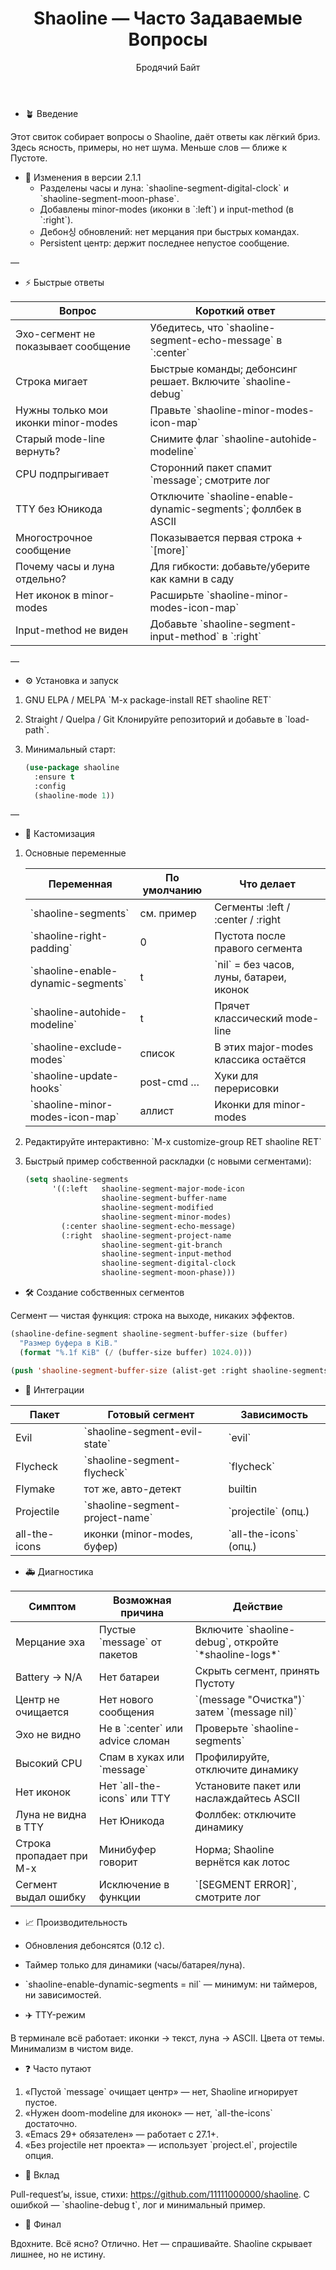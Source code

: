 #+TITLE: Shaoline — Часто Задаваемые Вопросы
#+AUTHOR: Бродячий Байт  
#+LANGUAGE: ru  

- 🪴 Введение

Этот свиток собирает вопросы о Shaoline, даёт ответы как лёгкий бриз.  
Здесь ясность, примеры, но нет шума. Меньше слов — ближе к Пустоте.

- 🔄 Изменения в версии 2.1.1
  - Разделены часы и луна: `shaoline-segment-digital-clock` и `shaoline-segment-moon-phase`.
  - Добавлены minor-modes (иконки в `:left`) и input-method (в `:right`).
  - Дебон싱 обновлений: нет мерцания при быстрых командах.
  - Persistent центр: держит последнее непустое сообщение.

---

- ⚡ Быстрые ответы

| Вопрос                              | Короткий ответ                                                      |
|-------------------------------------+---------------------------------------------------------------------|
| Эхо-сегмент не показывает сообщение | Убедитесь, что `shaoline-segment-echo-message` в `:center`          |
| Строка мигает                       | Быстрые команды; дебонсинг решает. Включите `shaoline-debug`        |
| Нужны только мои иконки minor-modes | Правьте `shaoline-minor-modes-icon-map`                             |
| Старый mode-line вернуть?           | Снимите флаг `shaoline-autohide-modeline`                           |
| CPU подпрыгивает                    | Сторонний пакет спамит `message`; смотрите лог                      |
| TTY без Юникода                     | Отключите `shaoline-enable-dynamic-segments`; фоллбек в ASCII       |
| Многострочное сообщение             | Показывается первая строка + `[more]`                               |
| Почему часы и луна отдельно?        | Для гибкости: добавьте/уберите как камни в саду                     |
| Нет иконок в minor-modes            | Расширьте `shaoline-minor-modes-icon-map`                           |
| Input-method не виден               | Добавьте `shaoline-segment-input-method` в `:right`                 |

---

- ⚙️ Установка и запуск

1. GNU ELPA / MELPA  
   `M-x package-install RET shaoline RET`

2. Straight / Quelpa / Git  
   Клонируйте репозиторий и добавьте в `load-path`.

3. Минимальный старт:  

   #+begin_src emacs-lisp
   (use-package shaoline
     :ensure t
     :config
     (shaoline-mode 1))
   #+end_src

---

- 🧩 Кастомизация

1. Основные переменные  

   | Переменная                         | По умолчанию | Что делает                               |
   |------------------------------------+--------------+------------------------------------------|
   | `shaoline-segments`                | см. пример   | Сегменты :left / :center / :right        |
   | `shaoline-right-padding`           | 0            | Пустота после правого сегмента           |
   | `shaoline-enable-dynamic-segments` | t            | `nil` = без часов, луны, батареи, иконок |
   | `shaoline-autohide-modeline`       | t            | Прячет классический mode-line            |
   | `shaoline-exclude-modes`           | список       | В этих major-modes классика остаётся     |
   | `shaoline-update-hooks`            | post-cmd ... | Хуки для перерисовки                     |
   | `shaoline-minor-modes-icon-map`    | аллист       | Иконки для minor-modes                   |

2. Редактируйте интерактивно:  
   `M-x customize-group RET shaoline RET`

3. Быстрый пример собственной раскладки (с новыми сегментами):  

   #+begin_src emacs-lisp
(setq shaoline-segments
      '((:left   shaoline-segment-major-mode-icon
                 shaoline-segment-buffer-name
                 shaoline-segment-modified
                 shaoline-segment-minor-modes)
        (:center shaoline-segment-echo-message)
        (:right  shaoline-segment-project-name
                 shaoline-segment-git-branch
                 shaoline-segment-input-method
                 shaoline-segment-digital-clock
                 shaoline-segment-moon-phase)))
   #+end_src

- 🛠️ Создание собственных сегментов

Сегмент — чистая функция: строка на выходе, никаких эффектов.

#+begin_src emacs-lisp
(shaoline-define-segment shaoline-segment-buffer-size (buffer)
  "Размер буфера в KiB."
  (format "%.1f KiB" (/ (buffer-size buffer) 1024.0)))

(push 'shaoline-segment-buffer-size (alist-get :right shaoline-segments))
#+end_src

- 🔌 Интеграции

| Пакет         | Готовый сегмент                 | Зависимость            |
|---------------+---------------------------------+------------------------|
| Evil          | `shaoline-segment-evil-state`   | `evil`                 |
| Flycheck      | `shaoline-segment-flycheck`     | `flycheck`             |
| Flymake       | тот же, авто-детект             | builtin                |
| Projectile    | `shaoline-segment-project-name` | `projectile` (опц.)    |
| all-the-icons | иконки (minor-modes, буфер)     | `all-the-icons` (опц.) |

- 🚑 Диагностика

| Симптом                  | Возможная причина                | Действие                                              |
|--------------------------+----------------------------------+-------------------------------------------------------|
| Мерцание эха             | Пустые `message` от пакетов      | Включите `shaoline-debug`, откройте `*shaoline-logs*` |
| Battery → N/A            | Нет батареи                      | Скрыть сегмент, принять Пустоту                       |
| Центр не очищается       | Нет нового сообщения             | `(message "Очистка")` затем `(message nil)`           |
| Эхо не видно             | Не в `:center` или advice сломан | Проверьте `shaoline-segments`                         |
| Высокий CPU              | Спам в хуках или `message`       | Профилируйте, отключите динамику                      |
| Нет иконок               | Нет `all-the-icons` или TTY      | Установите пакет или наслаждайтесь ASCII              |
| Луна не видна в TTY      | Нет Юникода                      | Фоллбек: отключите динамику                           |
| Строка пропадает при M-x | Минибуфер говорит                | Норма; Shaoline вернётся как лотос                    |
| Сегмент выдал ошибку     | Исключение в функции             | `[SEGMENT ERROR]`, смотрите лог                       |

- 📈 Производительность

- Обновления дебонсятся (0.12 с).  
- Таймер только для динамики (часы/батарея/луна).  
- `shaoline-enable-dynamic-segments = nil` — минимум: ни таймеров, ни зависимостей.  

- ✈️ TTY-режим

В терминале всё работает: иконки → текст, луна → ASCII. Цвета от темы. Минимализм в чистом виде.

- ❓ Часто путают

1. «Пустой `message` очищает центр» — нет, Shaoline игнорирует пустое.  
2. «Нужен doom-modeline для иконок» — нет, `all-the-icons` достаточно.  
3. «Emacs 29+ обязателен» — работает с 27.1+.  
4. «Без projectile нет проекта» — использует `project.el`, projectile опция.  

- 🤝 Вклад

Pull-request’ы, issue, стихи: https://github.com/11111000000/shaoline.  
С ошибкой — `shaoline-debug t`, лог и минимальный пример.

- 🏁 Финал

Вдохните. Всё ясно? Отлично. Нет — спрашивайте. Shaoline скрывает лишнее, но не истину.
